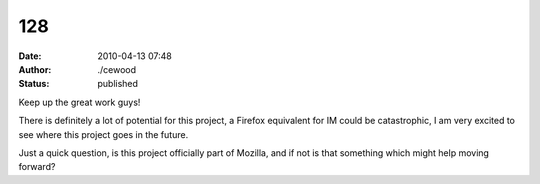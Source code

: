 128
###
:date: 2010-04-13 07:48
:author: ./cewood
:status: published

Keep up the great work guys!

There is definitely a lot of potential for this project, a Firefox equivalent for IM could be catastrophic, I am very excited to see where this project goes in the future.

Just a quick question, is this project officially part of Mozilla, and if not is that something which might help moving forward?
